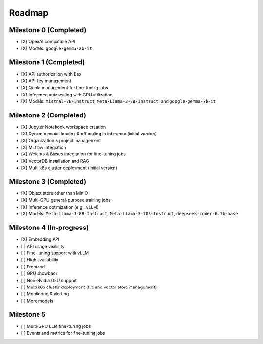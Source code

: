 Roadmap
=======

Milestone 0 (Completed)
-----------------------
- [X] OpenAI compatible API
- [X] Models: ``google-gemma-2b-it``

Milestone 1 (Completed)
-----------------------

- [X] API authorization with Dex
- [X] API key management
- [X] Quota management for fine-tuning jobs
- [X] Inference autoscaling with GPU utilization
- [X] Models: ``Mistral-7B-Instruct``, ``Meta-Llama-3-8B-Instruct``, and ``google-gemma-7b-it``

Milestone 2 (Completed)
-----------------------

- [X] Jupyter Notebook workspace creation
- [X] Dynamic model loading & offloading in inference (initial version)
- [X] Organization & project management
- [X] MLflow integration
- [X] Weights & Biases integration for fine-tuning jobs
- [X] VectorDB installation and RAG
- [X] Multi k8s cluster deployment (initial version)

Milestone 3 (Completed)
-----------------------

- [X] Object store other than MinIO
- [X] Multi-GPU general-purpose training jobs
- [X] Inference optimization (e.g., vLLM)
- [X] Models: ``Meta-Llama-3-8B-Instruct``, ``Meta-Llama-3-70B-Instruct``, ``deepseek-coder-6.7b-base``

Milestone 4 (In-progress)
-------------------------

- [X] Embedding API
- [ ] API usage visibility
- [ ] Fine-tuning support with vLLM
- [ ] High availability
- [ ] Frontend
- [ ] GPU showback
- [ ] Non-Nvidia GPU support
- [ ] Multi k8s cluster deployment (file and vector store management)
- [ ] Monitoring & alerting
- [ ] More models

Milestone 5
-----------

- [ ] Multi-GPU LLM fine-tuning jobs
- [ ] Events and metrics for fine-tuning jobs
